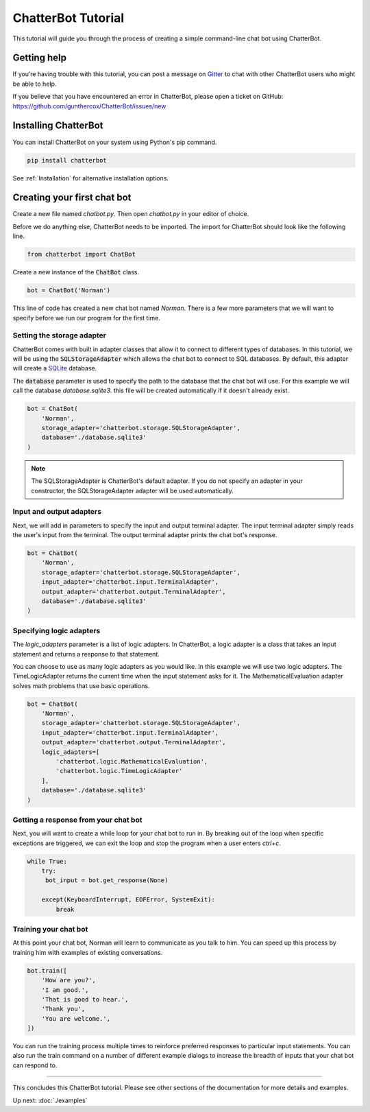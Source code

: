 ===================
ChatterBot Tutorial
===================

This tutorial will guide you through the process of creating a simple command-line chat bot using ChatterBot.

Getting help
============

If you’re having trouble with this tutorial, you can post a message on Gitter_
to chat with other ChatterBot users who might be able to help.

If you believe that you have encountered an error in ChatterBot, please open a
ticket on GitHub: https://github.com/gunthercox/ChatterBot/issues/new

Installing ChatterBot
=====================

You can install ChatterBot on your system using Python's pip command.

.. code-block:: bash

   pip install chatterbot

See :ref:`Installation` for alternative installation options.

Creating your first chat bot
============================

Create a new file named `chatbot.py`.
Then open `chatbot.py` in your editor of choice.

Before we do anything else, ChatterBot needs to be imported.
The import for ChatterBot should look like the following line.

.. code-block:: python

   from chatterbot import ChatBot

Create a new instance of the :code:`ChatBot` class.

.. code-block:: python

   bot = ChatBot('Norman')

This line of code has created a new chat bot named `Norman`.
There is a few more parameters that we will want to specify
before we run our program for the first time.

Setting the storage adapter
---------------------------

ChatterBot comes with built in adapter classes that allow it to connect
to different types of databases. In this tutorial, we will be using the
:code:`SQLStorageAdapter` which allows the chat bot to connect to SQL databases.
By default, this adapter will create a `SQLite`_ database.

The :code:`database` parameter is used to specify the path to the database
that the chat bot will use. For this example we will call the database
`database.sqlite3`. this file will be created automatically if it doesn't
already exist.

.. code-block:: python

   bot = ChatBot(
       'Norman',
       storage_adapter='chatterbot.storage.SQLStorageAdapter',
       database='./database.sqlite3'
   )

.. note::

   The SQLStorageAdapter is ChatterBot's default adapter.
   If you do not specify an adapter in your constructor,
   the SQLStorageAdapter adapter will be used automatically.

Input and output adapters
-------------------------

Next, we will add in parameters to specify the input and output terminal
adapter. The input terminal adapter simply reads the user's input from
the terminal. The output terminal adapter prints the chat bot's response.

.. code-block:: python

   bot = ChatBot(
       'Norman',
       storage_adapter='chatterbot.storage.SQLStorageAdapter',
       input_adapter='chatterbot.input.TerminalAdapter',
       output_adapter='chatterbot.output.TerminalAdapter',
       database='./database.sqlite3'
   )

Specifying logic adapters
-------------------------

The `logic_adapters` parameter is a list of logic adapters.
In ChatterBot, a logic adapter is a class that takes an input statement
and returns a response to that statement.

You can choose to use as many logic adapters as you would like.
In this example we will use two logic adapters. The TimeLogicAdapter returns
the current time when the input statement asks for it.
The MathematicalEvaluation adapter solves math problems that use basic
operations.

.. code-block:: python

   bot = ChatBot(
       'Norman',
       storage_adapter='chatterbot.storage.SQLStorageAdapter',
       input_adapter='chatterbot.input.TerminalAdapter',
       output_adapter='chatterbot.output.TerminalAdapter',
       logic_adapters=[
           'chatterbot.logic.MathematicalEvaluation',
           'chatterbot.logic.TimeLogicAdapter'
       ],
       database='./database.sqlite3'
   )

Getting a response from your chat bot
-------------------------------------

Next, you will want to create a while loop for your chat bot to run in.
By breaking out of the loop when specific exceptions are triggered,
we can exit the loop and stop the program when a user enters `ctrl+c`.

.. code-block:: python

   while True:
       try:
        bot_input = bot.get_response(None)

       except(KeyboardInterrupt, EOFError, SystemExit):
           break

Training your chat bot
----------------------

At this point your chat bot, Norman will learn to communicate as you talk to him.
You can speed up this process by training him with examples of existing conversations.

.. code-block:: python

   bot.train([
       'How are you?',
       'I am good.',
       'That is good to hear.',
       'Thank you',
       'You are welcome.',
   ])

You can run the training process multiple times to reinforce preferred responses
to particular input statements. You can also run the train command on a number
of different example dialogs to increase the breadth of inputs that your chat
bot can respond to.

---- 

This concludes this ChatterBot tutorial. Please see other sections of the
documentation for more details and examples.

Up next: :doc:`./examples`

.. _Gitter: https://gitter.im/chatter_bot/Lobby
.. _SQLite: https://www.sqlite.org/
